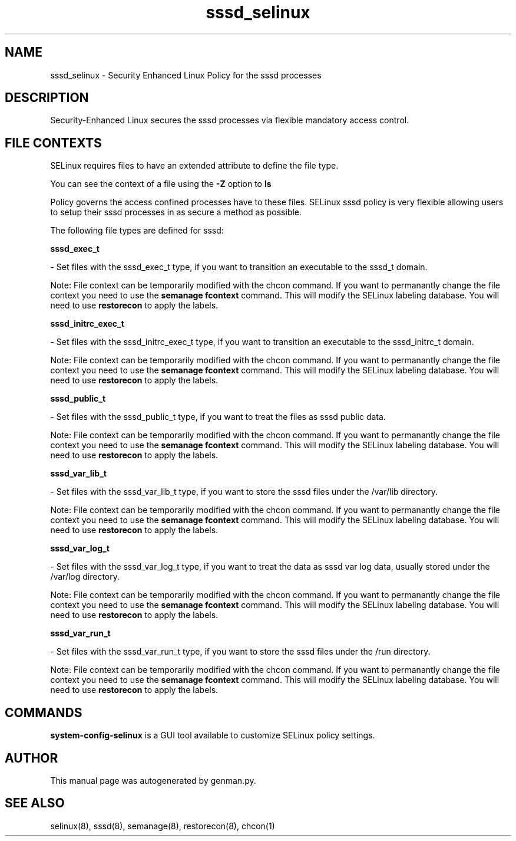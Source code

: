 .TH  "sssd_selinux"  "8"  "sssd" "dwalsh@redhat.com" "sssd SELinux Policy documentation"
.SH "NAME"
sssd_selinux \- Security Enhanced Linux Policy for the sssd processes
.SH "DESCRIPTION"

Security-Enhanced Linux secures the sssd processes via flexible mandatory access
control.  

.SH FILE CONTEXTS
SELinux requires files to have an extended attribute to define the file type. 
.PP
You can see the context of a file using the \fB\-Z\fP option to \fBls\bP
.PP
Policy governs the access confined processes have to these files. 
SELinux sssd policy is very flexible allowing users to setup their sssd processes in as secure a method as possible.
.PP 
The following file types are defined for sssd:


.EX
.B sssd_exec_t 
.EE

- Set files with the sssd_exec_t type, if you want to transition an executable to the sssd_t domain.

Note: File context can be temporarily modified with the chcon command.  If you want to permanantly change the file context you need to use the 
.B semanage fcontext 
command.  This will modify the SELinux labeling database.  You will need to use
.B restorecon
to apply the labels.


.EX
.B sssd_initrc_exec_t 
.EE

- Set files with the sssd_initrc_exec_t type, if you want to transition an executable to the sssd_initrc_t domain.

Note: File context can be temporarily modified with the chcon command.  If you want to permanantly change the file context you need to use the 
.B semanage fcontext 
command.  This will modify the SELinux labeling database.  You will need to use
.B restorecon
to apply the labels.


.EX
.B sssd_public_t 
.EE

- Set files with the sssd_public_t type, if you want to treat the files as sssd public data.

Note: File context can be temporarily modified with the chcon command.  If you want to permanantly change the file context you need to use the 
.B semanage fcontext 
command.  This will modify the SELinux labeling database.  You will need to use
.B restorecon
to apply the labels.


.EX
.B sssd_var_lib_t 
.EE

- Set files with the sssd_var_lib_t type, if you want to store the sssd files under the /var/lib directory.

Note: File context can be temporarily modified with the chcon command.  If you want to permanantly change the file context you need to use the 
.B semanage fcontext 
command.  This will modify the SELinux labeling database.  You will need to use
.B restorecon
to apply the labels.


.EX
.B sssd_var_log_t 
.EE

- Set files with the sssd_var_log_t type, if you want to treat the data as sssd var log data, usually stored under the /var/log directory.

Note: File context can be temporarily modified with the chcon command.  If you want to permanantly change the file context you need to use the 
.B semanage fcontext 
command.  This will modify the SELinux labeling database.  You will need to use
.B restorecon
to apply the labels.


.EX
.B sssd_var_run_t 
.EE

- Set files with the sssd_var_run_t type, if you want to store the sssd files under the /run directory.

Note: File context can be temporarily modified with the chcon command.  If you want to permanantly change the file context you need to use the 
.B semanage fcontext 
command.  This will modify the SELinux labeling database.  You will need to use
.B restorecon
to apply the labels.

.SH "COMMANDS"

.PP
.B system-config-selinux 
is a GUI tool available to customize SELinux policy settings.

.SH AUTHOR	
This manual page was autogenerated by genman.py.

.SH "SEE ALSO"
selinux(8), sssd(8), semanage(8), restorecon(8), chcon(1)
